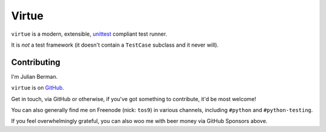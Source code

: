 ======
Virtue
======

|PyPI| |Pythons| |CI| |Codecov| |ReadTheDocs|

.. |PyPI| image:: https://img.shields.io/pypi/v/Virtue.svg
  :alt: PyPI version
  :target: https://pypi.org/project/Virtue/

.. |Pythons| image:: https://img.shields.io/pypi/pyversions/Virtue.svg
  :alt: Supported Python versions
  :target: https://pypi.org/project/Virtue/

.. |CI| image:: https://github.com/Julian/Virtue/workflows/CI/badge.svg
  :alt: Build status
  :target: https://github.com/Julian/Virtue/actions?query=workflow%3ACI

.. |Codecov| image:: https://codecov.io/gh/Julian/Virtue/branch/master/graph/badge.svg
  :alt: Codecov Code coverage
  :target: https://codecov.io/gh/Julian/Virtue

.. |ReadTheDocs| image:: https://readthedocs.org/projects/Virtue/badge/?version=stable&style=flat
  :alt: ReadTheDocs status
  :target: https://virtue.readthedocs.io/en/stable/


``virtue`` is a modern, extensible,
`unittest <https://docs.python.org/2/library/unittest.html>`_ compliant
test runner.

It is *not* a test framework (it doesn't contain a ``TestCase`` subclass
and it never will).


Contributing
------------

I'm Julian Berman.

``virtue`` is on `GitHub <http://github.com/Julian/Virtue>`_.

Get in touch, via GitHub or otherwise, if you've got something to contribute,
it'd be most welcome!

You can also generally find me on Freenode (nick: ``tos9``) in various
channels, including ``#python`` and ``#python-testing``.

If you feel overwhelmingly grateful, you can also woo me with beer money
via GitHub Sponsors above.
